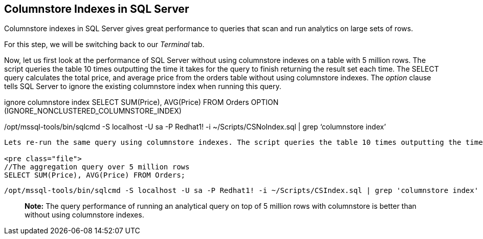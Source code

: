 == Columnstore Indexes in SQL Server

Columnstore indexes in SQL Server gives great performance to queries
that scan and run analytics on large sets of rows.

For this step, we will be switching back to our _Terminal_ tab.

Now, let us first look at the performance of SQL Server without using
columnstore indexes on a table with 5 million rows. The script queries
the table 10 times outputting the time it takes for the query to finish
returning the result set each time. The SELECT query calculates the
total price, and average price from the orders table without using
columnstore indexes. The _option_ clause tells SQL Server to ignore the
existing columnstore index when running this query.

//The aggregation query over 5 million rows with SQL optimizer option to
ignore columnstore index SELECT SUM(Price), AVG(Price) FROM Orders
OPTION (IGNORE_NONCLUSTERED_COLUMNSTORE_INDEX)

....
....

/opt/mssql-tools/bin/sqlcmd -S localhost -U sa -P Redhat1! -i
~/Scripts/CSNoIndex.sql | grep '`columnstore index`'

....

Lets re-run the same query using columnstore indexes. The script queries the table 10 times outputting the time it takes for the query to return the result set using columnstore indexes.

<pre class="file">
//The aggregation query over 5 million rows
SELECT SUM(Price), AVG(Price) FROM Orders;
....

....
/opt/mssql-tools/bin/sqlcmd -S localhost -U sa -P Redhat1! -i ~/Scripts/CSIndex.sql | grep 'columnstore index'
....

____
*Note:* The query performance of running an analytical query on top of 5
million rows with columnstore is better than without using columnstore
indexes.
____
